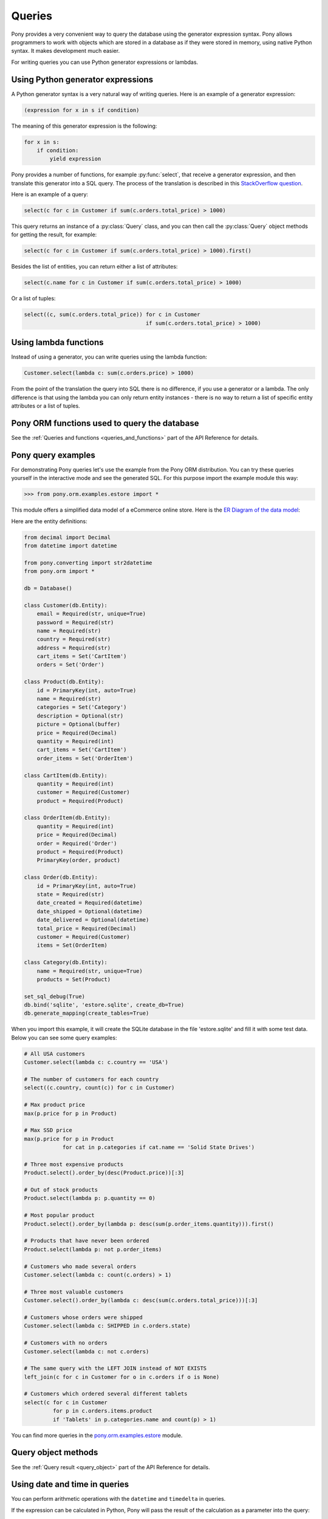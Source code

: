 ﻿Queries
=======

Pony provides a very convenient way to query the database using the generator expression syntax. Pony allows programmers to work with objects which are stored in a database as if they were stored in memory, using native Python syntax. It makes development much easier.

For writing queries you can use Python generator expressions or lambdas.

Using Python generator expressions
----------------------------------

A Python generator syntax is a very natural way of writing queries. Here is an example of a generator expression:

.. code-block:: python

    (expression for x in s if condition)

The meaning of this generator expression is the following:

.. code-block:: python

    for x in s:
        if condition:
            yield expression


Pony provides a number of functions, for example :py:func:`select`, that receive a generator expression, and then translate this generator into a SQL query. The process of the translation is described in this `StackOverflow question <http://stackoverflow.com/questions/16115713/how-pony-orm-does-its-tricks>`_.

Here is an example of a query:

.. code-block:: python

    select(c for c in Customer if sum(c.orders.total_price) > 1000)

This query returns an instance of a :py:class:`Query` class, and you can then call the :py:class:`Query` object methods for getting the result, for example:

.. code-block:: python

    select(c for c in Customer if sum(c.orders.total_price) > 1000).first()

Besides the list of entities, you can return either a list of attributes:

.. code-block:: python

    select(c.name for c in Customer if sum(c.orders.total_price) > 1000)

Or a list of tuples:

.. code-block:: python

    select((c, sum(c.orders.total_price)) for c in Customer
                                          if sum(c.orders.total_price) > 1000)


Using lambda functions
----------------------

Instead of using a generator, you can write queries using the lambda function:

.. code-block:: python

    Customer.select(lambda c: sum(c.orders.price) > 1000)

From the point of the translation the query into SQL there is no difference, if you use a generator or a lambda. The only difference is that using the lambda you can only return entity instances - there is no way to return a list of specific entity attributes or a list of tuples.


Pony ORM functions used to query the database
---------------------------------------------

See the :ref:`Queries and functions <queries_and_functions>` part of the API Reference for details.



Pony query examples
-------------------

For demonstrating Pony queries let's use the example from the Pony ORM distribution. You can try these queries yourself in the interactive mode and see the generated SQL. For this purpose import the example module this way:

.. code-block:: python

    >>> from pony.orm.examples.estore import *

This module offers a simplified data model of a eCommerce online store. Here is the `ER Diagram of the data model`_:

.. _ER Diagram of the data model: https://editor.ponyorm.com/user/pony/eStore

.. image:: images/estore.png

Here are the entity definitions:

.. code-block:: python

    from decimal import Decimal
    from datetime import datetime

    from pony.converting import str2datetime
    from pony.orm import *

    db = Database()

    class Customer(db.Entity):
        email = Required(str, unique=True)
        password = Required(str)
        name = Required(str)
        country = Required(str)
        address = Required(str)
        cart_items = Set('CartItem')
        orders = Set('Order')

    class Product(db.Entity):
        id = PrimaryKey(int, auto=True)
        name = Required(str)
        categories = Set('Category')
        description = Optional(str)
        picture = Optional(buffer)
        price = Required(Decimal)
        quantity = Required(int)
        cart_items = Set('CartItem')
        order_items = Set('OrderItem')

    class CartItem(db.Entity):
        quantity = Required(int)
        customer = Required(Customer)
        product = Required(Product)

    class OrderItem(db.Entity):
        quantity = Required(int)
        price = Required(Decimal)
        order = Required('Order')
        product = Required(Product)
        PrimaryKey(order, product)

    class Order(db.Entity):
        id = PrimaryKey(int, auto=True)
        state = Required(str)
        date_created = Required(datetime)
        date_shipped = Optional(datetime)
        date_delivered = Optional(datetime)
        total_price = Required(Decimal)
        customer = Required(Customer)
        items = Set(OrderItem)

    class Category(db.Entity):
        name = Required(str, unique=True)
        products = Set(Product)

    set_sql_debug(True)
    db.bind('sqlite', 'estore.sqlite', create_db=True)
    db.generate_mapping(create_tables=True)

When you import this example, it will create the SQLite database in the file 'estore.sqlite' and fill it with some test data. Below you can see some query examples:

.. code-block:: python

    # All USA customers
    Customer.select(lambda c: c.country == 'USA')

    # The number of customers for each country
    select((c.country, count(c)) for c in Customer)

    # Max product price
    max(p.price for p in Product)

    # Max SSD price
    max(p.price for p in Product
                for cat in p.categories if cat.name == 'Solid State Drives')

    # Three most expensive products
    Product.select().order_by(desc(Product.price))[:3]

    # Out of stock products
    Product.select(lambda p: p.quantity == 0)

    # Most popular product
    Product.select().order_by(lambda p: desc(sum(p.order_items.quantity))).first()

    # Products that have never been ordered
    Product.select(lambda p: not p.order_items)

    # Customers who made several orders
    Customer.select(lambda c: count(c.orders) > 1)

    # Three most valuable customers
    Customer.select().order_by(lambda c: desc(sum(c.orders.total_price)))[:3]

    # Customers whose orders were shipped
    Customer.select(lambda c: SHIPPED in c.orders.state)

    # Customers with no orders
    Customer.select(lambda c: not c.orders)

    # The same query with the LEFT JOIN instead of NOT EXISTS
    left_join(c for c in Customer for o in c.orders if o is None)

    # Customers which ordered several different tablets
    select(c for c in Customer
             for p in c.orders.items.product
             if 'Tablets' in p.categories.name and count(p) > 1)


You can find more queries in the `pony.orm.examples.estore`_ module.

.. _pony.orm.examples.estore: https://github.com/ponyorm/pony/blob/orm/pony/orm/examples/estore.py


Query object methods
--------------------

See the :ref:`Query result <query_object>` part of the API Reference for details.



Using date and time in queries
------------------------------

You can perform arithmetic operations with the ``datetime`` and ``timedelta`` in queries.

If the expression can be calculated in Python, Pony will pass the result of the calculation as a parameter into the query:

.. code-block:: python

    select(o for o in Order if o.date_created >= datetime.now() - timedelta(days=3))[:]

.. code-block:: sql

    SELECT "o"."id", "o"."state", "o"."date_created", "o"."date_shipped",
           "o"."date_delivered", "o"."total_price", "o"."customer"
    FROM "Order" "o"
    WHERE "o"."date_created" >= ?

If the operation needs to be performed with the attribute, we cannot calculate it beforehand. That is why such expression will be translated into SQL:

.. code-block:: python

    select(o for o in Order if o.date_created + timedelta(days=3) >= datetime.now())[:]

.. code-block:: sql

    SELECT "o"."id", "o"."state", "o"."date_created", "o"."date_shipped",
           "o"."date_delivered", "o"."total_price", "o"."customer"
    FROM "Order" "o"
    WHERE datetime("o"."date_created", '+3 days') >= ?

The SQL generated by Pony will vary depending on the database. Above is the example for SQLite. Here is the same query, translated into PostgreSQL:

.. code-block:: sql

    SELECT "o"."id", "o"."state", "o"."date_created", "o"."date_shipped",
           "o"."date_delivered", "o"."total_price", "o"."customer"
    FROM "order" "o"
    WHERE ("o"."date_created" + INTERVAL '72:0:0' DAY TO SECOND) >= %(p1)s


If you need to use a SQL function, you can use the :py:func:`raw_sql` function in order to include this SQL fragment:

.. code-block:: python

    select(m for m in DBVoteMessage if m.date >= raw_sql("NOW() - '1 minute'::INTERVAL"))

With Pony you can use the ``datetime`` attributes, such as ``month``, ``hour``, etc. Depending on the database, it will be translated into different SQL, which extracts the value for this attribute. In this example we get the ``month`` attribute:

.. code-block:: python

    select(o for o in Order if o.date_created.month == 12)

Here is the result of the translation for SQLite:

.. code-block:: sql

    SELECT "o"."id", "o"."state", "o"."date_created", "o"."date_shipped",
           "o"."date_delivered", "o"."total_price", "o"."customer"
    FROM "Order" "o"
    WHERE cast(substr("o"."date_created", 6, 2) as integer) = 12

And for PostgreSQL:

.. code-block:: sql

    SELECT "o"."id", "o"."state", "o"."date_created", "o"."date_shipped",
           "o"."date_delivered", "o"."total_price", "o"."customer"
    FROM "order" "o"
    WHERE EXTRACT(MONTH FROM "o"."date_created") = 12


.. _automatic_distinct:

Automatic DISTINCT
------------------

Pony tries to avoid duplicates in a query result by automatically adding the ``DISTINCT`` SQL keyword where it is necessary, because useful queries with duplicates are very rare. When someone wants to retrieve objects with a specific criteria, they typically don't expect that the same object will be returned more than once. Also, avoiding duplicates makes the query result more predictable: you don't need to filter duplicates out of a query result.

Pony adds the ``DISCTINCT`` keyword only when there could be potential duplicates. Let's consider a couple of examples.

1) Retrieving objects with a criteria:

.. code-block:: python

    Person.select(lambda p: p.age > 20 and p.name == 'John')

In this example, the query doesn't return duplicates, because the result contains the primary key column of a Person. Since duplicates are not possible here, there is no need in the ``DISTINCT`` keyword, and Pony doesn't add it:

.. code-block:: sql

    SELECT "p"."id", "p"."name", "p"."age"
    FROM "Person" "p"
    WHERE "p"."age" > 20
      AND "p"."name" = 'John'


2) Retrieving object attributes:

.. code-block:: python

    select(p.name for p in Person)

The result of this query returns not objects, but its attribute. This query result can contain duplicates, so Pony will add DISTINCT to this query:

.. code-block:: sql

    SELECT DISTINCT "p"."name"
    FROM "Person" "p"

The result of a such query typically used for a dropdown list, where duplicates are not expected. It is not easy to come up with a real use-case when you want to have duplicates here.

If you need to count persons with the same name, you'd better use an aggregate query:

.. code-block:: python

    select((p.name, count(p)) for p in Person)

But if it is absolutely necessary to get all person's names, including duplicates, you can do so by using the :py:meth:`Query.without_distinct()` method:

.. code-block:: python

    select(p.name for p in Person).without_distinct()

3) Retrieving objects using joins:

.. code-block:: python

    select(p for p in Person for c in p.cars if c.make in ("Toyota", "Honda"))

This query can contain duplicates, so Pony eliminates them using ``DISTINCT``:

.. code-block:: sql

    SELECT DISTINCT "p"."id", "p"."name", "p"."age"
    FROM "Person" "p", "Car" "c"
    WHERE "c"."make" IN ('Toyota', 'Honda')
      AND "p"."id" = "c"."owner"

Without using DISTINCT the duplicates are possible, because the query uses two tables (Person and Car), but only one table is used in the SELECT section. The query above returns only persons (and not their cars), and therefore it is typically not desirable to get the same person in the result more than once. We believe that without duplicates the result looks more intuitive.

But if for some reason you don't need to exclude duplicates, you always can add :py:meth:`~Query.without_distinct()` to the query:

.. code-block:: python

    select(p for p in Person for c in p.cars
             if c.make in ("Toyota", "Honda")).without_distinct()

The user probably would like to see the Person objects duplicates if the query result contains cars owned by each person. In this case the Pony query would be different:

.. code-block:: python

    select((p, c) for p in Person for c in p.cars if c.make in ("Toyota", "Honda"))

And in this case Pony will not add the ``DISTINCT`` keyword to SQL query.


To summarize:

1. The principle "all queries do not return duplicates by default" is easy to understand and doesn't lead to surprises.
2. Such behavior is what most users want in most cases.
3. Pony doesn't add DISTINCT when a query is not supposed to have duplicates.
4. The query method :py:meth:`~Query.without_distinct()` can be used for forcing Pony do not eliminate duplicates.



Functions which can be used inside a query
------------------------------------------

Here is the list of functions that can be used inside a generator query:

* :py:func:`avg`
* :py:func:`abs`
* :py:func:`exists`
* :py:func:`len`
* :py:func:`max`
* :py:func:`min`
* :py:func:`count`
* :py:func:`concat`
* :py:func:`group_concat`
* :py:func:`random`
* :py:func:`raw_sql`
* :py:func:`select`
* :py:func:`sum`
* :py:func:`getattr`


Examples:

.. code-block:: python

    select(avg(c.orders.total_price) for c in Customer)

.. code-block:: sql

    SELECT AVG("order-1"."total_price")
    FROM "Customer" "c"
      LEFT JOIN "Order" "order-1"
        ON "c"."id" = "order-1"."customer"

.. code-block:: python

    select(o for o in Order if o.customer in
           select(c for c in Customer if c.name.startswith('A')))[:]

.. code-block:: sql

    SELECT "o"."id", "o"."state", "o"."date_created", "o"."date_shipped",
           "o"."date_delivered", "o"."total_price", "o"."customer"
    FROM "Order" "o"
    WHERE "o"."customer" IN (
        SELECT "c"."id"
        FROM "Customer" "c"
        WHERE "c"."name" LIKE 'A%'
        )

Using getattr()
~~~~~~~~~~~~~~~

`getattr() <https://docs.python.org/3/library/functions.html#getattr>`_ is a built-in Python function, that can be used for getting the attribute value.

Example:

.. code-block:: python

    attr_name = 'name'
    param_value = 'John'
    select(c for c in Customer if getattr(c, attr_name) == param_value)


.. _using_raw_sql_ref:

Using raw SQL
-------------

Pony allows using raw SQL in your queries. There are two options on how you can use raw SQL:

1. Use the :py:func:`raw_sql` function in order to write only a part of a generator or lambda query using raw SQL.
2. Write a complete SQL query using the :py:meth:`Entity.select_by_sql` or :py:meth:`Entity.get_by_sql` methods.


Using the raw_sql() function
~~~~~~~~~~~~~~~~~~~~~~~~~~~~

Let's explore examples of using the :py:func:`raw_sql` function. Here is the schema and initial data that we'll use for our examples:

.. code-block:: python

    from datetime import date
    from pony.orm import *

    db = Database('sqlite', ':memory:')

    class Person(db.Entity):
        id = PrimaryKey(int)
        name = Required(str)
        age = Required(int)
        dob = Required(date)

    db.generate_mapping(create_tables=True)

    with db_session:
        Person(id=1, name='John', age=30, dob=date(1986, 1, 1))
        Person(id=2, name='Mike', age=32, dob=date(1984, 5, 20))
        Person(id=3, name='Mary', age=20, dob=date(1996, 2, 15))


The :py:func:`raw_sql` result can be treated as a logical expression:

.. code-block:: python

    select(p for p in Person if raw_sql('abs("p"."age") > 25'))


The :py:func:`raw_sql` result can be used for a comparison:

.. code-block:: python

    q = Person.select(lambda x: raw_sql('abs("x"."age")') > 25)
    print(q.get_sql())

    SELECT "x"."id", "x"."name", "x"."age", "x"."dob"
    FROM "Person" "x"
    WHERE abs("x"."age") > 25

Also, in the example above we use ``raw_sql()`` in a lambda query and print out the resulting SQL. As you can see the raw SQL part becomes a part of the whole query.

The :py:func:`raw_sql` can accept $parameters:

.. code-block:: python

    x = 25
    select(p for p in Person if raw_sql('abs("p"."age") > $x'))


You can change the content of the :py:func:`raw_sql` function dynamically and still use parameters inside:

.. code-block:: python

    x = 1
    s = 'p.id > $x'
    select(p for p in Person if raw_sql(s))


Another way of using dynamic raw SQL content:

.. code-block:: python

    x = 1
    cond = raw_sql('p.id > $x')
    select(p for p in Person if cond)


You can use various types inside the raw SQL query:

.. code-block:: python

    x = date(1990, 1, 1)
    select(p for p in Person if raw_sql('p.dob < $x'))


Parameters inside the raw SQL part can be combined:

.. code-block:: python

    x = 10
    y = 15
    select(p for p in Person if raw_sql('p.age > $(x + y)'))


You can even call Python functions inside:

.. code-block:: python

    select(p for p in Person if raw_sql('p.dob < $date.today()'))


The :py:func:`raw_sql` function can be used not only in the condition part, but also in the part which returns the result of the query:

.. code-block:: python

    names = select(raw_sql('UPPER(p.name)') for p in Person)[:]
    print(names)

    ['JOHN', 'MIKE', 'MARY']


But when you return data using the :py:func:`raw_sql` function, you might need to specify the type of the result, because Pony has no idea on what the result type is:

.. code-block:: python

    dates = select(raw_sql('(p.dob)') for p in Person)[:]
    print(dates)

    ['1985-01-01', '1983-05-20', '1995-02-15']


If you want to get the result as a list of dates, you need to specify the ``result_type``:

.. code-block:: python

    dates = select(raw_sql('(p.dob)', result_type=date) for p in Person)[:]
    print(dates)

    [datetime.date(1986, 1, 1), datetime.date(1984, 5, 20), datetime.date(1996, 2, 15)]


The :py:func:`raw_sql` function can be used in a :py:meth:`Query.filter` too:

.. code-block:: python

    x = 25
    select(p for p in Person).filter(lambda p: p.age > raw_sql('$x'))


It can be used inside the :py:meth:`Query.filter` without lambda. In this case you have to use the first letter of entity name in lower case as the alias:

.. code-block:: python

    x = 25
    Person.select().filter(raw_sql('p.age > $x'))


You can use several :py:func:`raw_sql` expressions in a single query:

.. code-block:: python

    x = '123'
    y = 'John'
    Person.select(lambda p: raw_sql("UPPER(p.name) || $x")
                            == raw_sql("UPPER($y || '123')"))


The same parameter names can be used several times with different types and values:

.. code-block:: python

    x = 10
    y = 31
    q = select(p for p in Person if p.age > x and p.age < raw_sql('$y'))
    x = date(1980, 1, 1)
    y = 'j'
    q = q.filter(lambda p: p.dob > x and p.name.startswith(raw_sql('UPPER($y)')))
    persons = q[:]


You can use :py:func:`raw_sql` in :py:meth:`Query.order_by` section:

.. code-block:: python

    x = 9
    Person.select().order_by(lambda p: raw_sql('SUBSTR(p.dob, $x)'))


Or without lambda, if you use the same alias, that you used in previous filters. In this case we use the default alias - the first letter of the entity name:

.. code-block:: python

    x = 9
    Person.select().order_by(raw_sql('SUBSTR(p.dob, $x)'))


.. _entities_raw_sql_ref:

Using the select_by_sql() and get_by_sql() methods
~~~~~~~~~~~~~~~~~~~~~~~~~~~~~~~~~~~~~~~~~~~~~~~~~~

Although Pony can translate almost any condition written in Python to SQL, sometimes the need arises to use raw SQL, for example - in order to call a stored procedure or to use a dialect feature of a specific database system. In this case, Pony allows the user to write a query in a raw SQL, by placing it inside the function :py:meth:`Entity.select_by_sql` or :py:meth:`Entity.get_by_sql` as a string:

.. code-block:: python

    Product.select_by_sql("SELECT * FROM Products")

Unlike the method :py:meth:`Entity.select`, the method :py:meth:`Entity.select_by_sql` does not return the :py:class:`Query` object, but a list of entity instances.

Parameters are passed using the following syntax: "$name_variable" or "$(expression in Python)". For example:

.. code-block:: python

    x = 1000
    y = 500
    Product.select_by_sql("SELECT * FROM Product WHERE price > $x OR price = $(y * 2)")

When Pony encounters a parameter within a raw SQL query, it gets the variable value from the current frame (from globals and locals) or from the dictionaries which can be passed as parameters:

.. code-block:: python

    Product.select_by_sql("SELECT * FROM Product WHERE price > $x OR price = $(y * 2)",
                           globals={'x': 100}, locals={'y': 200})

Variables and more complex expressions specified after the ``$`` sign, will be automatically calculated and transferred into the query as parameters, which makes SQL-injection impossible. Pony automatically replaces $x in the query string with "?", "%S" or with other paramstyle, used in your database.

If you need to use the ``$`` sign in the query (for example, in the name of a system table), you have to write two ``$`` signs in succession: ``$$``.
